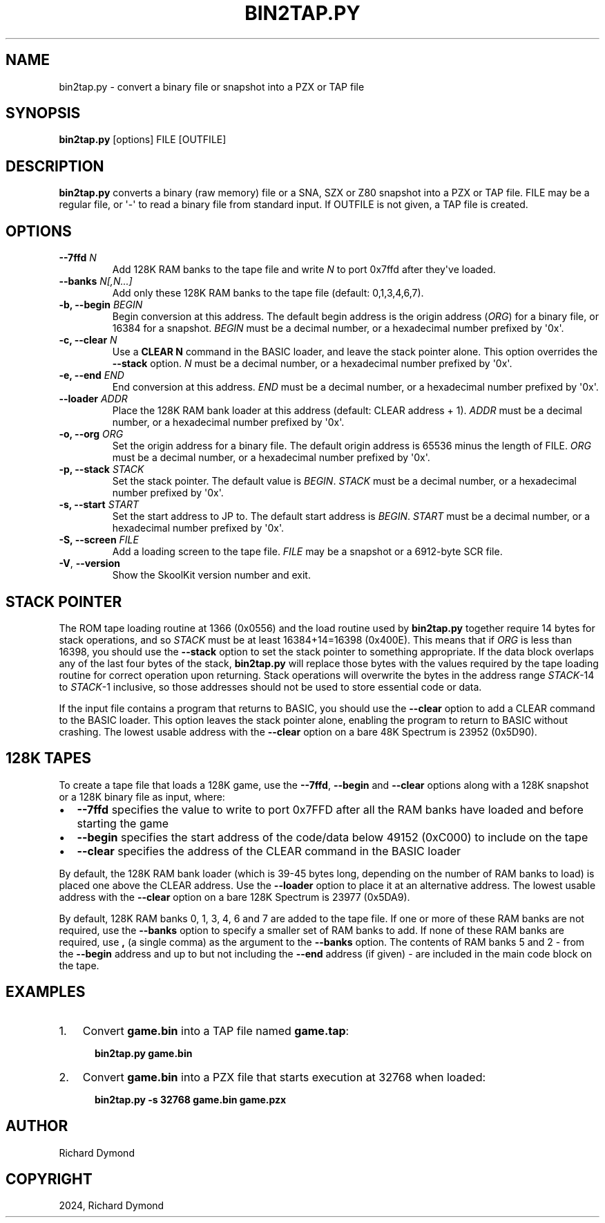 .\" Man page generated from reStructuredText.
.
.
.nr rst2man-indent-level 0
.
.de1 rstReportMargin
\\$1 \\n[an-margin]
level \\n[rst2man-indent-level]
level margin: \\n[rst2man-indent\\n[rst2man-indent-level]]
-
\\n[rst2man-indent0]
\\n[rst2man-indent1]
\\n[rst2man-indent2]
..
.de1 INDENT
.\" .rstReportMargin pre:
. RS \\$1
. nr rst2man-indent\\n[rst2man-indent-level] \\n[an-margin]
. nr rst2man-indent-level +1
.\" .rstReportMargin post:
..
.de UNINDENT
. RE
.\" indent \\n[an-margin]
.\" old: \\n[rst2man-indent\\n[rst2man-indent-level]]
.nr rst2man-indent-level -1
.\" new: \\n[rst2man-indent\\n[rst2man-indent-level]]
.in \\n[rst2man-indent\\n[rst2man-indent-level]]u
..
.TH "BIN2TAP.PY" "1" "Aug 10, 2024" "9.3" "SkoolKit"
.SH NAME
bin2tap.py \- convert a binary file or snapshot into a PZX or TAP file
.SH SYNOPSIS
.sp
\fBbin2tap.py\fP [options] FILE [OUTFILE]
.SH DESCRIPTION
.sp
\fBbin2tap.py\fP converts a binary (raw memory) file or a SNA, SZX or Z80
snapshot into a PZX or TAP file. FILE may be a regular file, or \(aq\-\(aq to read a
binary file from standard input. If OUTFILE is not given, a TAP file is
created.
.SH OPTIONS
.INDENT 0.0
.TP
.B \-\-7ffd \fIN\fP
Add 128K RAM banks to the tape file and write \fIN\fP to port 0x7ffd after
they\(aqve loaded.
.TP
.B \-\-banks \fIN[,N...]\fP
Add only these 128K RAM banks to the tape file (default: 0,1,3,4,6,7).
.TP
.B \-b, \-\-begin \fIBEGIN\fP
Begin conversion at this address. The default begin address is the origin
address (\fIORG\fP) for a binary file, or 16384 for a snapshot. \fIBEGIN\fP must be a
decimal number, or a hexadecimal number prefixed by \(aq0x\(aq.
.TP
.B \-c, \-\-clear \fIN\fP
Use a \fBCLEAR N\fP command in the BASIC loader, and leave the stack pointer
alone. This option overrides the \fB\-\-stack\fP option. \fIN\fP must be a decimal
number, or a hexadecimal number prefixed by \(aq0x\(aq.
.TP
.B \-e, \-\-end \fIEND\fP
End conversion at this address. \fIEND\fP must be a decimal number, or a
hexadecimal number prefixed by \(aq0x\(aq.
.TP
.B \-\-loader \fIADDR\fP
Place the 128K RAM bank loader at this address (default: CLEAR address + 1).
\fIADDR\fP must be a decimal number, or a hexadecimal number prefixed by \(aq0x\(aq.
.TP
.B \-o, \-\-org \fIORG\fP
Set the origin address for a binary file. The default origin address is 65536
minus the length of FILE. \fIORG\fP must be a decimal number, or a hexadecimal
number prefixed by \(aq0x\(aq.
.TP
.B \-p, \-\-stack \fISTACK\fP
Set the stack pointer. The default value is \fIBEGIN\fP\&. \fISTACK\fP must be a
decimal number, or a hexadecimal number prefixed by \(aq0x\(aq.
.TP
.B \-s, \-\-start \fISTART\fP
Set the start address to JP to. The default start address is \fIBEGIN\fP\&. \fISTART\fP
must be a decimal number, or a hexadecimal number prefixed by \(aq0x\(aq.
.TP
.B \-S, \-\-screen \fIFILE\fP
Add a loading screen to the tape file. \fIFILE\fP may be a snapshot or a
6912\-byte SCR file.
.UNINDENT
.INDENT 0.0
.TP
.B  \-V\fP,\fB  \-\-version
Show the SkoolKit version number and exit.
.UNINDENT
.SH STACK POINTER
.sp
The ROM tape loading routine at 1366 (0x0556) and the load routine used by
\fBbin2tap.py\fP together require 14 bytes for stack operations, and so \fISTACK\fP
must be at least 16384+14=16398 (0x400E). This means that if \fIORG\fP is less than
16398, you should use the \fB\-\-stack\fP option to set the stack pointer to
something appropriate. If the data block overlaps any of the last four bytes of
the stack, \fBbin2tap.py\fP will replace those bytes with the values required by
the tape loading routine for correct operation upon returning. Stack operations
will overwrite the bytes in the address range \fISTACK\fP\-14 to \fISTACK\fP\-1
inclusive, so those addresses should not be used to store essential code or
data.
.sp
If the input file contains a program that returns to BASIC, you should use the
\fB\-\-clear\fP option to add a CLEAR command to the BASIC loader. This option
leaves the stack pointer alone, enabling the program to return to BASIC without
crashing. The lowest usable address with the \fB\-\-clear\fP option on a bare 48K
Spectrum is 23952 (0x5D90).
.SH 128K TAPES
.sp
To create a tape file that loads a 128K game, use the \fB\-\-7ffd\fP, \fB\-\-begin\fP
and \fB\-\-clear\fP options along with a 128K snapshot or a 128K binary file as
input, where:
.INDENT 0.0
.IP \(bu 2
\fB\-\-7ffd\fP specifies the value to write to port 0x7FFD after all the RAM
banks have loaded and before starting the game
.IP \(bu 2
\fB\-\-begin\fP specifies the start address of the code/data below 49152 (0xC000)
to include on the tape
.IP \(bu 2
\fB\-\-clear\fP specifies the address of the CLEAR command in the BASIC loader
.UNINDENT
.sp
By default, the 128K RAM bank loader (which is 39\-45 bytes long, depending on
the number of RAM banks to load) is placed one above the CLEAR address. Use the
\fB\-\-loader\fP option to place it at an alternative address. The lowest usable
address with the \fB\-\-clear\fP option on a bare 128K Spectrum is 23977 (0x5DA9).
.sp
By default, 128K RAM banks 0, 1, 3, 4, 6 and 7 are added to the tape file. If
one or more of these RAM banks are not required, use the \fB\-\-banks\fP option to
specify a smaller set of RAM banks to add. If none of these RAM banks are
required, use \fB,\fP (a single comma) as the argument to the \fB\-\-banks\fP option.
The contents of RAM banks 5 and 2 \- from the \fB\-\-begin\fP address and up to but
not including the \fB\-\-end\fP address (if given) \- are included in the main code
block on the tape.
.SH EXAMPLES
.INDENT 0.0
.IP 1. 3
Convert \fBgame.bin\fP into a TAP file named \fBgame.tap\fP:
.nf

.in +2
\fBbin2tap.py game.bin\fP
.in -2
.fi
.sp
.IP 2. 3
Convert \fBgame.bin\fP into a PZX file that starts execution at 32768 when
loaded:
.nf

.in +2
\fBbin2tap.py \-s 32768 game.bin game.pzx\fP
.in -2
.fi
.sp
.UNINDENT
.SH AUTHOR
Richard Dymond
.SH COPYRIGHT
2024, Richard Dymond
.\" Generated by docutils manpage writer.
.
